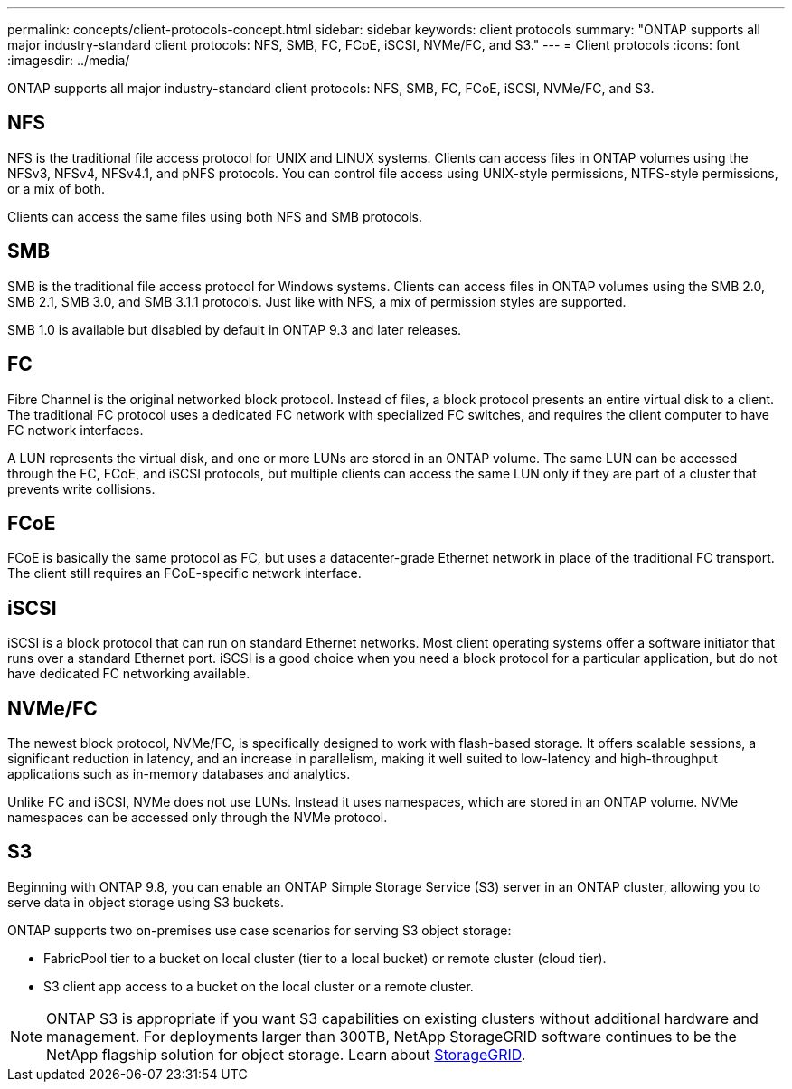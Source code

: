 ---
permalink: concepts/client-protocols-concept.html
sidebar: sidebar
keywords: client protocols
summary: "ONTAP supports all major industry-standard client protocols: NFS, SMB, FC, FCoE, iSCSI, NVMe/FC, and S3."
---
= Client protocols
:icons: font
:imagesdir: ../media/

[.lead]
ONTAP supports all major industry-standard client protocols: NFS, SMB, FC, FCoE, iSCSI, NVMe/FC, and S3.

== NFS

NFS is the traditional file access protocol for UNIX and LINUX systems. Clients can access files in ONTAP volumes using the NFSv3, NFSv4, NFSv4.1, and pNFS protocols. You can control file access using UNIX-style permissions, NTFS-style permissions, or a mix of both.

Clients can access the same files using both NFS and SMB protocols.

== SMB

SMB is the traditional file access protocol for Windows systems. Clients can access files in ONTAP volumes using the SMB 2.0, SMB 2.1, SMB 3.0, and SMB 3.1.1 protocols. Just like with NFS, a mix of permission styles are supported.

SMB 1.0 is available but disabled by default in ONTAP 9.3 and later releases.

== FC

Fibre Channel is the original networked block protocol. Instead of files, a block protocol presents an entire virtual disk to a client. The traditional FC protocol uses a dedicated FC network with specialized FC switches, and requires the client computer to have FC network interfaces.

A LUN represents the virtual disk, and one or more LUNs are stored in an ONTAP volume. The same LUN can be accessed through the FC, FCoE, and iSCSI protocols, but multiple clients can access the same LUN only if they are part of a cluster that prevents write collisions.

== FCoE

FCoE is basically the same protocol as FC, but uses a datacenter-grade Ethernet network in place of the traditional FC transport. The client still requires an FCoE-specific network interface.

== iSCSI

iSCSI is a block protocol that can run on standard Ethernet networks. Most client operating systems offer a software initiator that runs over a standard Ethernet port. iSCSI is a good choice when you need a block protocol for a particular application, but do not have dedicated FC networking available.

== NVMe/FC

The newest block protocol, NVMe/FC, is specifically designed to work with flash-based storage. It offers scalable sessions, a significant reduction in latency, and an increase in parallelism, making it well suited to low-latency and high-throughput applications such as in-memory databases and analytics.

Unlike FC and iSCSI, NVMe does not use LUNs. Instead it uses namespaces, which are stored in an ONTAP volume. NVMe namespaces can be accessed only through the NVMe protocol.

== S3

Beginning with ONTAP 9.8, you can enable an ONTAP Simple Storage Service (S3) server in an ONTAP cluster, allowing you to serve data in object storage using S3 buckets.

ONTAP supports two on-premises use case scenarios for serving S3 object storage:

*	FabricPool tier to a bucket on local cluster (tier to a local bucket) or remote cluster (cloud tier).
*	S3 client app access to a bucket on the local cluster or a remote cluster.

[NOTE]
====
ONTAP S3 is appropriate if you want S3 capabilities on existing clusters without additional hardware and management. For deployments larger than 300TB, NetApp StorageGRID software continues to be the NetApp flagship solution for object storage. Learn about link:https://docs.netapp.com/sgws-114/index.jsp[StorageGRID^].
====

// 2022 May 27, ontap-issues-452

